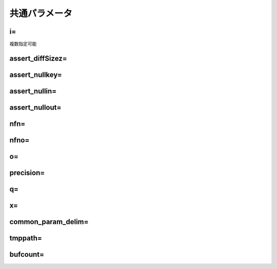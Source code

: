 
.. _common_param:

共通パラメータ
=======================

.. _common_param_i:

i=
------------------------------
複数指定可能

.. _common_param_assert_diffSize:

assert_diffSizez=
------------------------------

.. _common_param_assert_nullkey:

assert_nullkey=
------------------------------

.. _common_param_assert_nullin:

assert_nullin=
------------------------------

.. _common_param_assert_nullout:

assert_nullout=
------------------------------

.. _common_param_nfn:

nfn=
------------------------------

.. _common_param_nfno:

nfno=
------------------------------

.. _common_param_o:

o=
------------------------------

.. _common_param_precision:

precision=
------------------------------

.. _common_param_q:

q=
------------------------------

.. _common_param_x:

x=
------------------------------

.. _common_param_delim:

common_param_delim=
------------------------------

.. _common_param_tmppath:

tmppath=
------------------------------

.. _common_param_bufcount:

bufcount=
------------------------------
